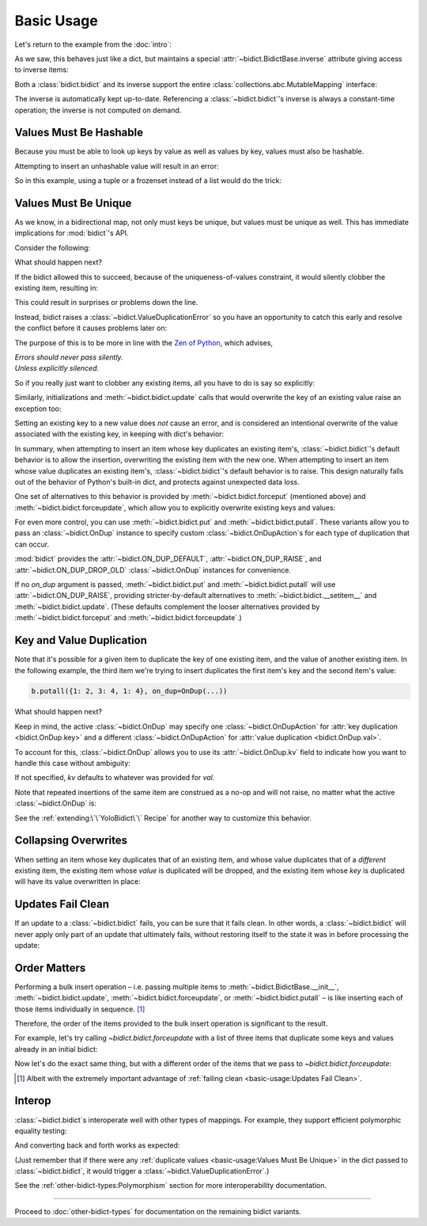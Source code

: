Basic Usage
-----------

Let's return to the example from the :doc:`intro`:

.. doctest::

   >>> element_by_symbol = bidict(H='hydrogen')

As we saw, this behaves just like a dict,
but maintains a special
:attr:`~bidict.BidictBase.inverse` attribute
giving access to inverse items:

.. doctest::

   >>> element_by_symbol.inverse
   bidict({'hydrogen': 'H'})
   >>> element_by_symbol.inverse['helium'] = 'He'
   >>> element_by_symbol
   bidict({'H': 'hydrogen', 'He': 'helium'})
   >>> del element_by_symbol.inverse['hydrogen']
   >>> element_by_symbol
   bidict({'He': 'helium'})

Both a :class:`bidict.bidict` and its inverse
support the entire
:class:`collections.abc.MutableMapping` interface:

.. doctest::

   >>> 'C' in element_by_symbol
   False
   >>> element_by_symbol.get('C', 'missing')
   'missing'
   >>> element_by_symbol.pop('He')
   'helium'
   >>> element_by_symbol
   bidict()
   >>> element_by_symbol.update(Hg='mercury')
   >>> element_by_symbol
   bidict({'Hg': 'mercury'})
   >>> 'mercury' in element_by_symbol.inverse
   True
   >>> element_by_symbol.inverse.pop('mercury')
   'Hg'

The inverse is automatically kept up-to-date.
Referencing a :class:`~bidict.bidict`'s inverse
is always a constant-time operation;
the inverse is not computed on demand.


Values Must Be Hashable
+++++++++++++++++++++++

Because you must be able to look up keys by value as well as values by key,
values must also be hashable.

Attempting to insert an unhashable value will result in an error:

.. doctest::

   >>> anagrams_by_alphagram = dict(opt=['opt', 'pot', 'top'])
   >>> bidict(anagrams_by_alphagram)
   Traceback (most recent call last):
   ...
   TypeError: ...

So in this example,
using a tuple or a frozenset instead of a list would do the trick:

.. doctest::

   >>> bidict(opt=('opt', 'pot', 'top'))
   bidict({'opt': ('opt', 'pot', 'top')})


Values Must Be Unique
+++++++++++++++++++++

As we know,
in a bidirectional map,
not only must keys be unique,
but values must be unique as well.
This has immediate implications for :mod:`bidict`'s API.

Consider the following:

.. doctest::

   >>> b = bidict({'one': 1})
   >>> b['two'] = 1  # doctest: +SKIP

What should happen next?

If the bidict allowed this to succeed,
because of the uniqueness-of-values constraint,
it would silently clobber the existing item,
resulting in:

.. doctest::

   >>> b  # doctest: +SKIP
   bidict({'two': 1})

This could result in surprises or problems down the line.

Instead, bidict raises a
:class:`~bidict.ValueDuplicationError`
so you have an opportunity to catch this early
and resolve the conflict before it causes problems later on:

.. doctest::

   >>> b['two'] = 1
   Traceback (most recent call last):
       ...
   bidict.ValueDuplicationError: 1

The purpose of this is to be more in line with the
`Zen of Python <https://www.python.org/dev/peps/pep-0020/>`__,
which advises,

| *Errors should never pass silently.*
| *Unless explicitly silenced.*

So if you really just want to clobber any existing items,
all you have to do is say so explicitly:

.. doctest::

   >>> b.forceput('two', 1)
   >>> b
   bidict({'two': 1})

Similarly, initializations and :meth:`~bidict.bidict.update` calls
that would overwrite the key of an existing value
raise an exception too:

.. doctest::

   >>> bidict({'one': 1, 'uno': 1})
   Traceback (most recent call last):
       ...
   bidict.ValueDuplicationError: 1

   >>> b = bidict({'one': 1})
   >>> b.update({'uno': 1})
   Traceback (most recent call last):
       ...
   bidict.ValueDuplicationError: 1

   >>> b
   bidict({'one': 1})

Setting an existing key to a new value
does *not* cause an error,
and is considered an intentional overwrite
of the value associated with the existing key,
in keeping with dict's behavior:

.. doctest::

   >>> b = bidict({'one': 1})
   >>> b['one'] = 2  # succeeds
   >>> b
   bidict({'one': 2})
   >>> b.update({'one': 3, 'one': 4, 'one': 5})
   >>> b
   bidict({'one': 5})
   >>> bidict({'one': 1, 'one': 2})
   bidict({'one': 2})

In summary,
when attempting to insert an item whose key duplicates an existing item's,
:class:`~bidict.bidict`'s default behavior is to allow the insertion,
overwriting the existing item with the new one.
When attempting to insert an item whose value duplicates an existing item's,
:class:`~bidict.bidict`'s default behavior is to raise.
This design naturally falls out of the behavior of Python's built-in dict,
and protects against unexpected data loss.

One set of alternatives to this behavior is provided by
:meth:`~bidict.bidict.forceput`
(mentioned above)
and :meth:`~bidict.bidict.forceupdate`,
which allow you to explicitly overwrite existing keys and values:

.. doctest::

   >>> b = bidict({'one': 1})
   >>> b.forceput('two', 1)
   >>> b
   bidict({'two': 1})

   >>> b.forceupdate([('three', 1), ('four', 1)])
   >>> b
   bidict({'four': 1})

For even more control,
you can use :meth:`~bidict.bidict.put`
and :meth:`~bidict.bidict.putall`.
These variants allow you to pass
an :class:`~bidict.OnDup` instance
to specify custom :class:`~bidict.OnDupAction`\s
for each type of duplication that can occur.

.. doctest::

   >>> b = bidict({1: 'one'})
   >>> b.put(1, 'uno', OnDup(key=RAISE))
   Traceback (most recent call last):
       ...
   bidict.KeyDuplicationError: 1
   >>> b
   bidict({1: 'one'})

:mod:`bidict` provides the
:attr:`~bidict.ON_DUP_DEFAULT`,
:attr:`~bidict.ON_DUP_RAISE`, and
:attr:`~bidict.ON_DUP_DROP_OLD`
:class:`~bidict.OnDup` instances
for convenience.

If no *on_dup* argument is passed,
:meth:`~bidict.bidict.put` and
:meth:`~bidict.bidict.putall`
will use :attr:`~bidict.ON_DUP_RAISE`,
providing stricter-by-default alternatives to
:meth:`~bidict.bidict.__setitem__`
and
:meth:`~bidict.bidict.update`.
(These defaults complement the looser alternatives
provided by :meth:`~bidict.bidict.forceput`
and :meth:`~bidict.bidict.forceupdate`.)


Key and Value Duplication
+++++++++++++++++++++++++

Note that it's possible for a given item to duplicate
the key of one existing item,
and the value of another existing item.
In the following example,
the third item we're trying to insert
duplicates the first item's key
and the second item's value:

.. code-block:: python

   b.putall({1: 2, 3: 4, 1: 4}, on_dup=OnDup(...))

What should happen next?

Keep in mind, the active :class:`~bidict.OnDup`
may specify one :class:`~bidict.OnDupAction`
for :attr:`key duplication <bidict.OnDup.key>`
and a different :class:`~bidict.OnDupAction`
for :attr:`value duplication <bidict.OnDup.val>`.

To account for this,
:class:`~bidict.OnDup`
allows you to use its
:attr:`~bidict.OnDup.kv` field
to indicate how you want to handle this case
without ambiguity:

.. doctest::

   >>> from bidict import DROP_OLD
   >>> on_dup = OnDup(key=DROP_OLD, val=RAISE, kv=RAISE)
   >>> b.putall([(1, 2), (3, 4), (1, 4)], on_dup)
   Traceback (most recent call last):
       ...
   bidict.KeyAndValueDuplicationError: (1, 4)

If not specified, *kv* defaults to whatever was provided for *val*.

Note that repeated insertions of the same item
are construed as a no-op and will not raise,
no matter what the active :class:`~bidict.OnDup` is:

.. doctest::

   >>> b = bidict({1: 'one'})
   >>> b.put(1, 'one')  # no-op, not a DuplicationError
   >>> b.putall([(2, 'two'), (2, 'two')])  # The repeat (2, 'two') is also a no-op.
   >>> b
   bidict({1: 'one', 2: 'two'})

See the :ref:`extending:\`\`YoloBidict\`\` Recipe`
for another way to customize this behavior.


Collapsing Overwrites
+++++++++++++++++++++

When setting an item whose key duplicates that of an existing item,
and whose value duplicates that of a *different* existing item,
the existing item whose *value* is duplicated will be dropped,
and the existing item whose *key* is duplicated
will have its value overwritten in place:

.. doctest::

   >>> b = bidict({1: -1, 2: -2, 3: -3, 4: -4})
   >>> b.forceput(2, -4)  # item with duplicated value, namely (4, -4), is dropped
   >>> b  # and the item with duplicated key, (2, -2), is updated in place:
   bidict({1: -1, 2: -4, 3: -3})
   >>> # (2, -4) took the place of (2, -2), not (4, -4)

   >>> # Another example:
   >>> b = bidict({1: -1, 2: -2, 3: -3, 4: -4})  # as before
   >>> b.forceput(3, -1)
   >>> b
   bidict({2: -2, 3: -1, 4: -4})
   >>> # (3, -1) took the place of (3, -3), not (1, -1)


Updates Fail Clean
++++++++++++++++++

If an update to a :class:`~bidict.bidict` fails,
you can be sure that it fails clean.
In other words, a :class:`~bidict.bidict` will never
apply only part of an update that ultimately fails,
without restoring itself to the state it was in
before processing the update:

.. doctest::

   >>> b = bidict({1: 'one', 2: 'two'})
   >>> b.putall({3: 'three', 1: 'uno'})
   Traceback (most recent call last):
       ...
   bidict.KeyDuplicationError: 1

   >>> # (1, 'uno') was the problem...
   >>> b  # ...but (3, 'three') was not added either:
   bidict({1: 'one', 2: 'two'})


Order Matters
+++++++++++++

Performing a bulk insert operation –
i.e. passing multiple items to
:meth:`~bidict.BidictBase.__init__`,
:meth:`~bidict.bidict.update`,
:meth:`~bidict.bidict.forceupdate`,
or :meth:`~bidict.bidict.putall` –
is like inserting each of those items individually in sequence.
[#fn-fail-clean]_

Therefore, the order of the items provided to the bulk insert operation
is significant to the result.

For example, let's try calling `~bidict.bidict.forceupdate`
with a list of three items that duplicate some keys and values
already in an initial bidict:

.. doctest::

   >>> b = bidict({0: 0, 1: 2})
   >>> b.forceupdate({
   ...     2: 0,     # (2, 0) overwrites (0, 0)            -> bidict({2: 0, 1: 2})
   ...     0: 1,     # (0, 1) is added                     -> bidict({2: 0, 1: 2, 0: 1})
   ...     0: 0,     # (0, 0) overwrites (0, 1) and (2, 0) -> bidict({1: 2, 0: 0})
   ... })
   >>> b
   bidict({1: 2, 0: 0})

Now let's do the exact same thing, but with a different order
of the items that we pass to `~bidict.bidict.forceupdate`:

.. doctest::

   >>> b = bidict({0: 0, 1: 2})  # as above
   >>> b.forceupdate({
   ...     # same items as above, different order:
   ...     0: 1,     # (0, 1) overwrites (0, 0)            -> bidict({0: 1, 1: 2})
   ...     0: 0,     # (0, 0) overwrites (0, 1)            -> bidict({0: 0, 1: 2})
   ...     2: 0,     # (2, 0) overwrites (0, 0)            -> bidict({1: 2, 2: 0})
   ... })
   >>> b  # different items!
   bidict({1: 2, 2: 0})


.. [#fn-fail-clean]

   Albeit with the extremely important advantage of
   :ref:`failing clean <basic-usage:Updates Fail Clean>`.


Interop
+++++++

:class:`~bidict.bidict`\s interoperate well with other types of mappings.
For example, they support efficient polymorphic equality testing:

.. doctest::

   >>> bidict(a=1) == dict(a=1)
   True

And converting back and forth works as expected:

.. doctest::

   >>> dict(bidict(a=1))
   {'a': 1}
   >>> bidict(dict(a=1))
   bidict({'a': 1})

(Just remember that if there were any
:ref:`duplicate values <basic-usage:Values Must Be Unique>`
in the dict passed to :class:`~bidict.bidict`,
it would trigger a :class:`~bidict.ValueDuplicationError`.)

See the :ref:`other-bidict-types:Polymorphism` section
for more interoperability documentation.

----

Proceed to :doc:`other-bidict-types`
for documentation on the remaining bidict variants.
